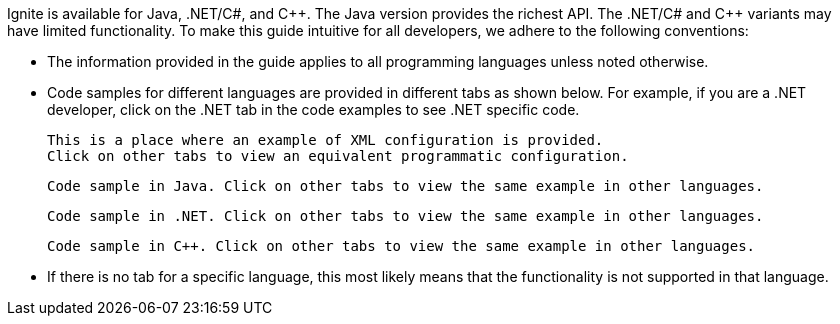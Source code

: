 Ignite is available for Java, .NET/C#, and {cpp}. The Java version provides the richest API. The .NET/C# and C++ variants may have limited functionality. To make this guide intuitive for all developers, we adhere to the following conventions:

* The information provided in the guide applies to all programming languages unless noted otherwise.
* Code samples for different languages are provided in different tabs as shown below. For example, if you are a .NET developer, click on the .NET tab in the code examples to see .NET specific code.
+
--
++++
<code-tabs>
<code-tab data-tab="XML">
++++
[source,text]
----
This is a place where an example of XML configuration is provided.
Click on other tabs to view an equivalent programmatic configuration.
----
++++
</code-tab>
<code-tab data-tab="Java">
++++
[source,text]
----
Code sample in Java. Click on other tabs to view the same example in other languages.
----
++++
</code-tab>
<code-tab data-tab="C#/.NET">
++++
[source,text]
----
Code sample in .NET. Click on other tabs to view the same example in other languages.
----
++++
</code-tab>
<code-tab data-tab="C++">
++++
[source,text]
----
Code sample in C++. Click on other tabs to view the same example in other languages.
----
++++
</code-tab>
</code-tabs>
++++
--

* If there is no tab for a specific language, this most likely means that the functionality is not supported in that language.
